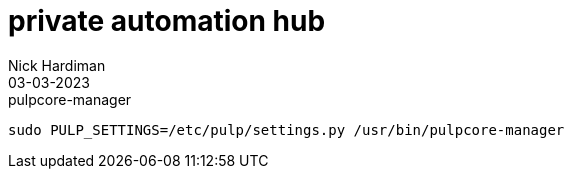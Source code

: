 = private automation hub
Nick Hardiman 
:source-highlighter: highlight.js
:revdate: 03-03-2023


.pulpcore-manager
[source,shell]
....
sudo PULP_SETTINGS=/etc/pulp/settings.py /usr/bin/pulpcore-manager 
....
